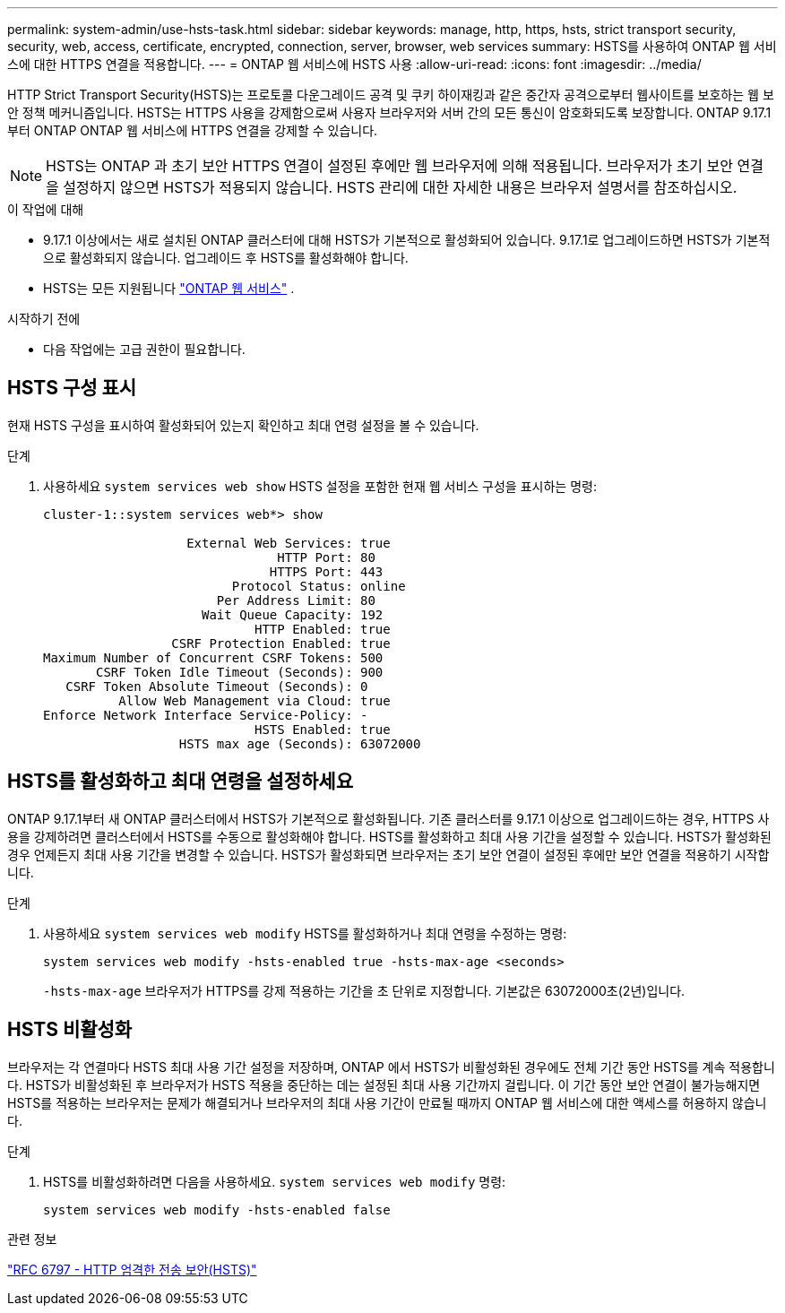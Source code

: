 ---
permalink: system-admin/use-hsts-task.html 
sidebar: sidebar 
keywords: manage, http, https, hsts, strict transport security, security, web, access, certificate, encrypted, connection, server, browser, web services 
summary: HSTS를 사용하여 ONTAP 웹 서비스에 대한 HTTPS 연결을 적용합니다. 
---
= ONTAP 웹 서비스에 HSTS 사용
:allow-uri-read: 
:icons: font
:imagesdir: ../media/


[role="lead"]
HTTP Strict Transport Security(HSTS)는 프로토콜 다운그레이드 공격 및 쿠키 하이재킹과 같은 중간자 공격으로부터 웹사이트를 보호하는 웹 보안 정책 메커니즘입니다. HSTS는 HTTPS 사용을 강제함으로써 사용자 브라우저와 서버 간의 모든 통신이 암호화되도록 보장합니다. ONTAP 9.17.1부터 ONTAP ONTAP 웹 서비스에 HTTPS 연결을 강제할 수 있습니다.


NOTE: HSTS는 ONTAP 과 초기 보안 HTTPS 연결이 설정된 후에만 웹 브라우저에 의해 적용됩니다. 브라우저가 초기 보안 연결을 설정하지 않으면 HSTS가 적용되지 않습니다. HSTS 관리에 대한 자세한 내용은 브라우저 설명서를 참조하십시오.

.이 작업에 대해
* 9.17.1 이상에서는 새로 설치된 ONTAP 클러스터에 대해 HSTS가 기본적으로 활성화되어 있습니다. 9.17.1로 업그레이드하면 HSTS가 기본적으로 활성화되지 않습니다. 업그레이드 후 HSTS를 활성화해야 합니다.
* HSTS는 모든 지원됩니다 link:../system-admin/manage-web-services-concept.html["ONTAP 웹 서비스"] .


.시작하기 전에
* 다음 작업에는 고급 권한이 필요합니다.




== HSTS 구성 표시

현재 HSTS 구성을 표시하여 활성화되어 있는지 확인하고 최대 연령 설정을 볼 수 있습니다.

.단계
. 사용하세요  `system services web show` HSTS 설정을 포함한 현재 웹 서비스 구성을 표시하는 명령:
+
[listing]
----
cluster-1::system services web*> show

                   External Web Services: true
                               HTTP Port: 80
                              HTTPS Port: 443
                         Protocol Status: online
                       Per Address Limit: 80
                     Wait Queue Capacity: 192
                            HTTP Enabled: true
                 CSRF Protection Enabled: true
Maximum Number of Concurrent CSRF Tokens: 500
       CSRF Token Idle Timeout (Seconds): 900
   CSRF Token Absolute Timeout (Seconds): 0
          Allow Web Management via Cloud: true
Enforce Network Interface Service-Policy: -
                            HSTS Enabled: true
                  HSTS max age (Seconds): 63072000
----




== HSTS를 활성화하고 최대 연령을 설정하세요

ONTAP 9.17.1부터 새 ONTAP 클러스터에서 HSTS가 기본적으로 활성화됩니다. 기존 클러스터를 9.17.1 이상으로 업그레이드하는 경우, HTTPS 사용을 강제하려면 클러스터에서 HSTS를 수동으로 활성화해야 합니다. HSTS를 활성화하고 최대 사용 기간을 설정할 수 있습니다. HSTS가 활성화된 경우 언제든지 최대 사용 기간을 변경할 수 있습니다. HSTS가 활성화되면 브라우저는 초기 보안 연결이 설정된 후에만 보안 연결을 적용하기 시작합니다.

.단계
. 사용하세요  `system services web modify` HSTS를 활성화하거나 최대 연령을 수정하는 명령:
+
[source, cli]
----
system services web modify -hsts-enabled true -hsts-max-age <seconds>
----
+
`-hsts-max-age` 브라우저가 HTTPS를 강제 적용하는 기간을 초 단위로 지정합니다. 기본값은 63072000초(2년)입니다.





== HSTS 비활성화

브라우저는 각 연결마다 HSTS 최대 사용 기간 설정을 저장하며, ONTAP 에서 HSTS가 비활성화된 경우에도 전체 기간 동안 HSTS를 계속 적용합니다. HSTS가 비활성화된 후 브라우저가 HSTS 적용을 중단하는 데는 설정된 최대 사용 기간까지 걸립니다. 이 기간 동안 보안 연결이 불가능해지면 HSTS를 적용하는 브라우저는 문제가 해결되거나 브라우저의 최대 사용 기간이 만료될 때까지 ONTAP 웹 서비스에 대한 액세스를 허용하지 않습니다.

.단계
. HSTS를 비활성화하려면 다음을 사용하세요.  `system services web modify` 명령:
+
[source, cli]
----
system services web modify -hsts-enabled false
----


.관련 정보
link:https://datatracker.ietf.org/doc/html/rfc6797["RFC 6797 - HTTP 엄격한 전송 보안(HSTS)"^]
